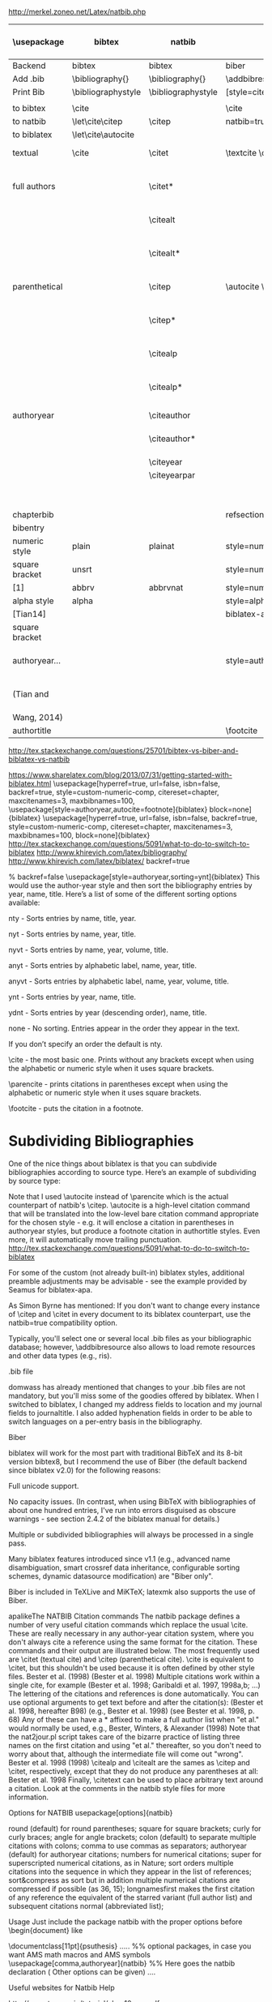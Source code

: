 http://merkel.zoneo.net/Latex/natbib.php

|----------------+--------------------+--------------------+-------------------------------+------------------------------------+-------------------|
| \usepackage    | bibtex             | natbib             | biblatex                      | in line example authoryear         | numbered          |
|----------------+--------------------+--------------------+-------------------------------+------------------------------------+-------------------|
| Backend        | bibtex             | bibtex             | biber                         |                                    |                   |
| Add .bib       | \bibliography{}    | \bibliography{}    | \addbibresource{}             |                                    |                   |
| Print Bib      | \bibliographystyle | \bibliographystyle | [style=citestyle+bibstyle]    |                                    |                   |
|                |                    |                    | \printbibliography            |                                    |                   |
|----------------+--------------------+--------------------+-------------------------------+------------------------------------+-------------------|
| to bibtex      | \cite              |                    | \cite                         | \citeX{jon90}                      |                   |
| to natbib      | \let\cite\citep    | \citep             | natbib=true                   |                                    |                   |
| to biblatex    | \let\cite\autocite |                    |                               |                                    |                   |
|----------------+--------------------+--------------------+-------------------------------+------------------------------------+-------------------|
| textual        | \cite              | \citet             | \textcite    \cite            | Jones et al. (1990)                | Jones et al. [21] |
| full authors   |                    | \citet*            |                               | Jones, Baker, and Williams (1990)  |                   |
|                |                    | \citealt           |                               | Jones et al. 1990                  |                   |
|                |                    | \citealt*          |                               | Jones, Baker, and Williams 1990    |                   |
|----------------+--------------------+--------------------+-------------------------------+------------------------------------+-------------------|
| parenthetical  |                    | \citep             | \autocite    \parencite       | (Jones et al., 1990)               | [21]              |
|                |                    | \citep*            |                               | (Jones, Baker, and Williams, 1990) |                   |
|                |                    | \citealp           |                               | Jones et al., 1990                 |                   |
|                |                    | \citealp*          |                               | Jones, Baker, and Williams, 1990   |                   |
|----------------+--------------------+--------------------+-------------------------------+------------------------------------+-------------------|
| authoryear     |                    | \citeauthor        |                               | Jones et al.                       |                   |
|                |                    | \citeauthor*       |                               | Jones, Baker, and Williams         |                   |
|                |                    | \citeyear          |                               | 1990                               |                   |
|                |                    | \citeyearpar       |                               | (1990)                             |                   |
|----------------+--------------------+--------------------+-------------------------------+------------------------------------+-------------------|
| \defcitealias  |                    | \citetalias        |                               | Paper1                             |                   |
|                |                    | \citepalias        |                               | (Paper1)                           |                   |
|----------------+--------------------+--------------------+-------------------------------+------------------------------------+-------------------|
| chapterbib     |                    |                    | refsection=chapter            |                                    |                   |
| bibentry       | \bibentry          | \bibentry          | \fullcite                     |                                    |                   |
|----------------+--------------------+--------------------+-------------------------------+------------------------------------+-------------------|
| numeric style  | plain              | plainat            | style=numeric                 |                                    | ieeetr, acm, mdpi |
| square bracket | unsrt              |                    | style=numeric,sorting=none    |                                    |                   |
| [1]            | abbrv              | abbrvnat           | style=numeric,firstinits=true |                                    |                   |
|----------------+--------------------+--------------------+-------------------------------+------------------------------------+-------------------|
| alpha style    | alpha              |                    | style=alphabetic              |                                    |                   |
| [Tian14]       |                    |                    | biblatex-apa                  |                                    |                   |
| square bracket |                    |                    |                               |                                    |                   |
|----------------+--------------------+--------------------+-------------------------------+------------------------------------+-------------------|
| authoryear...  |                    |                    | style=authoryear,apa,         | sorting=nty nty, nyvt, ydnt,none   | apalike           |
| (Tian and      |                    |                    |                               | year, name, volume, title.         |                   |
| Wang, 2014)    |                    |                    |                               | descending                         |                   |
|----------------+--------------------+--------------------+-------------------------------+------------------------------------+-------------------|
| authortitle    |                    |                    | \footcite                     |                                    |                   |
|----------------+--------------------+--------------------+-------------------------------+------------------------------------+-------------------|
http://tex.stackexchange.com/questions/25701/bibtex-vs-biber-and-biblatex-vs-natbib

https://www.sharelatex.com/blog/2013/07/31/getting-started-with-biblatex.html
\usepackage[hyperref=true,
            url=false,
            isbn=false,
            backref=true,
            style=custom-numeric-comp,
            citereset=chapter,
            maxcitenames=3,
            maxbibnames=100,
\usepackage[style=authoryear,autocite=footnote]{biblatex}
            block=none]{biblatex}
\usepackage[hyperref=true,
            url=false,
            isbn=false,
            backref=true,
            style=custom-numeric-comp,
            citereset=chapter,
            maxcitenames=3,
            maxbibnames=100,
            block=none]{biblatex}
http://tex.stackexchange.com/questions/5091/what-to-do-to-switch-to-biblatex
http://www.khirevich.com/latex/bibliography/
http://www.khirevich.com/latex/biblatex/
backref=true

% backref=false
\DefineBibliographyStrings{english}{%
    backrefpage  = {see p.}, % for single page number
    backrefpages = {see pp.} % for multiple page numbers
}
\usepackage[style=authoryear,sorting=ynt]{biblatex}
This would use the author-year style and then sort the bibliography entries by year, name, title. Here’s a list of some of the different sorting options available:

nty - Sorts entries by name, title, year.

nyt - Sorts entries by name, year, title.

nyvt - Sorts entries by name, year, volume, title.

anyt - Sorts entries by alphabetic label, name, year, title.

anyvt - Sorts entries by alphabetic label, name, year, volume, title.

ynt - Sorts entries by year, name, title.

ydnt - Sorts entries by year (descending order), name, title.

none - No sorting. Entries appear in the order they appear in the text.

If you don’t specify an order the default is nty.


\cite - the most basic one. Prints without any brackets except when using the alphabetic or numeric style when it uses square brackets.

\parencite - prints citations in parentheses except when using the alphabetic or numeric style when it uses square brackets.

\footcite - puts the citation in a footnote.
* Subdividing Bibliographies

One of the nice things about biblatex is that you can subdivide bibliographies according to source type. Here’s an example of subdividing by source type:

\printbibheading
\printbibliography[type=book,heading=subbibliography,title={Book Sources}]
\printbibliography[nottype=book,heading=subbibliography,title={Other Sources}

\printbibheading
\printbibliography[keyword=major,heading=subbibliography,title={Major Sources}]
\printbibliography[keyword=minor,heading=subbibliography,title={Minor Sources}]
Note that I used \autocite instead of \parencite which is the actual counterpart of natbib's \citep. \autocite is a high-level citation command that will be translated into the low-level bare citation command appropriate for the chosen style - e.g. it will enclose a citation in parentheses in authoryear styles, but produce a footnote citation in authortitle styles. Even more, it will automatically move trailing punctuation.
http://tex.stackexchange.com/questions/5091/what-to-do-to-switch-to-biblatex

For some of the custom (not already built-in) biblatex styles, additional preamble adjustments may be advisable - see the example provided by Seamus for biblatex-apa.

As Simon Byrne has mentioned: If you don't want to change every instance of \citep and \citet in every document to its biblatex counterpart, use the natbib=true compatibility option.

Typically, you'll select one or several local .bib files as your bibliographic database; however, \addbibresource also allows to load remote resources and other data types (e.g., ris).

.bib file

domwass has already mentioned that changes to your .bib files are not mandatory, but you'll miss some of the goodies offered by biblatex. When I switched to biblatex, I changed my address fields to location and my journal fields to journaltitle. I also added hyphenation fields in order to be able to switch languages on a per-entry basis in the bibliography.

Biber

biblatex will work for the most part with traditional BibTeX and its 8-bit version bibtex8, but I recommend the use of Biber (the default backend since biblatex v2.0) for the following reasons:

Full unicode support.

No capacity issues. (In contrast, when using BibTeX with bibliographies of about one hundred entries, I've run into errors disguised as obscure warnings - see section 2.4.2 of the biblatex manual for details.)

Multiple or subdivided bibliographies will always be processed in a single pass.

Many biblatex features introduced since v1.1 (e.g., advanced name disambiguation, smart crossref data inheritance, configurable sorting schemes, dynamic datasource modification) are "Biber only".

Biber is included in TeXLive and MiKTeX; latexmk also supports the use of Biber.

apalikeThe NATBIB Citation commands
The natbib package defines a number of very useful citation commands which replace the usual \cite. These are really necessary in any author-year citation system, where you don't always cite a reference using the same format for the citation. These commands and their output are illustrated below. The most frequently used are \citet (textual cite) and \citep (parenthetical cite). \cite is equivalent to \citet, but this shouldn't be used because it is often defined by other style files.
\citet{KEY}
Bester et al. (1998)
\citep{KEY}
(Bester et al. 1998)
Multiple citations work within a single cite, for example
\citep{KEY1, KEY2, KEY3, KEY4, ...}
(Bester et al. 1998; Garibaldi et al. 1997, 1998a,b; ...)
The lettering of the citations and references is done automatically.
You can use optional arguments to get text before and after the citation(s):
\citep[hereafter B98]{KEY}
(Bester et al. 1998, hereafter B98)
\citep[e.g.,][]{KEY}
(e.g., Bester et al. 1998)
\citep[see][p. 68]{KEY}
(see Bester et al. 1998, p. 68)
Any of these can have a * affixed to make a full author list when "et al." would normally be used, e.g.,
\citet*{KEY}
Bester, Winters, & Alexander (1998)
Note that the nat2jour.pl script takes care of the bizarre practice of listing three names on the first citation and using "et al." thereafter, so you don't need to worry about that, although the intermediate file will come out "wrong".
\citeauthor{KEY}
Bester et al.
\citeyear{KEY}
1998
\citeyearpar{KEY}
(1998)
\citealp and \citealt are the sames as \citep and \citet, respectively, except that they do not produce any parentheses at all:
\citealt{KEY}
Bester et al. 1998
Finally, \citetext can be used to place arbitrary text around a citation. Look at the comments in the natbib style files for more information.

 
 
Options for NATBIB
usepackage[options]{natbib} 
 

 
round
(default) for round parentheses;
square
for square brackets;
curly
for curly braces;
angle
for angle brackets;
colon
(default) to separate multiple citations with colons;
comma
to use commas as separators;
authoryear
(default) for author­year citations;
numbers
for numerical citations;
super
for superscripted numerical citations, as in Nature;
sort
orders multiple citations into the sequence in which they appear in the list of references;
sort&compress as sort but in addition multiple numerical citations are compressed if possible (as 3­6, 15);
longnamesfirst makes the first citation of any reference the equivalent of the starred variant (full author list) and subsequent citations normal (abbreviated list); 
 
 
Usage
Just include the package natbib with the proper options before \begin{document} like 
 
 
\documentclass[11pt]{psuthesis} 
..... 
%% optional packages, in case you want AMS math macros and AMS symbols
\usepackage[comma,authoryear]{natbib} %% Here goes the natbib declaration ( Other options can be given) 
.... 
 

  
 
\begin{document}
...
citet{KEY}
%% Citatitions
\citep{KEY}
...

 
 
\bibliographystyle{ieeetr} 
% or: plain,unsrt,alpha,abbrv,acm,apalike,...
\bibliography{abbr_long,pubext} 
...
\end{document} 
 
  
 
 
Useful websites for Natbib Help 
 
 
http://www.tug.org.in/tutorial/chap10-prn.pdf
http://www.linmpi.mpg.de/english/services/software/latex/localtex/doc/natbib.pdf 
 

(You are possibly referring to my answer to What to do to switch to biblatex?)

For citations that aren't used in the flow of the text ("As Einstein (1905) showed ...", produced by \textcite), biblatex offers four basic citation commands resp. package options:

\cite [autocite=plain]: Citations are typeset as-is;

\parencite [autocite=inline]: Citations are typeset in parentheses;

\footcite [autocite=footnote]: Citations are typeset as footnotes;

\supercite [autocite=superscript] (only available for the numeric style family): Citations are typeset as superscripts.

Instead of choosing one of those four commands, one may simply use the higer-level command \autocite; biblatex will automatically translate it into the lower-level citation command most appropriate for the style family (e.g., \parencite for authoryear, \footcite for authortitle).

If you want to switch to a non-default citation command (e.g., \footnote for authoryear), you simply add the corresponding package option:

\usepackage[style=authoryear,autocite=footnote]{biblatex} 
  
